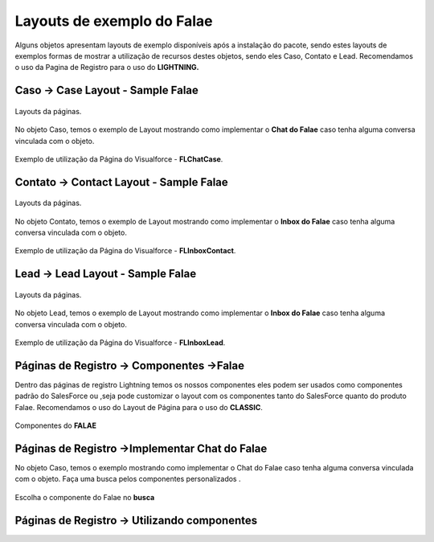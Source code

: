 #################
Layouts de exemplo do Falae
#################

Alguns objetos apresentam layouts de exemplo disponíveis após a instalação do pacote, sendo estes layouts de exemplos formas de mostrar a utilização de recursos destes objetos, sendo eles Caso, Contato e Lead.
Recomendamos o uso da Pagina de Registro para o uso do **LIGHTNING.**


Caso -> Case Layout - Sample Falae
-----------------------

.. figure:: img/sampleLayout1.png
    :width: 500px
    :alt: Solidity logo
    :align: center

    Layouts da páginas.

No objeto Caso, temos o exemplo de Layout mostrando como implementar o **Chat do Falae** caso tenha alguma conversa vinculada com o objeto.

.. figure:: img/sampleLayout2.png
    :width: 800px
    :alt: Solidity logo
    :align: center

    Exemplo de utilização da Página do Visualforce - **FLChatCase**.

    

Contato -> Contact Layout - Sample Falae
-----------------------

.. figure:: img/sampleLayout3.png
    :width: 500px
    :alt: Solidity logo
    :align: center

    Layouts da páginas.

No objeto Contato, temos o exemplo de Layout mostrando como implementar o **Inbox do Falae** caso tenha alguma conversa vinculada com o objeto.

.. figure:: img/sampleLayout4.png
    :width: 800px
    :alt: Solidity logo
    :align: center

    Exemplo de utilização da Página do Visualforce - **FLInboxContact**.

Lead -> Lead Layout - Sample Falae
-----------------------

.. figure:: img/sampleLayout5.png
    :width: 500px
    :alt: Solidity logo
    :align: center

    Layouts da páginas.

No objeto Lead, temos o exemplo de Layout mostrando como implementar o **Inbox do Falae** caso tenha alguma conversa vinculada com o objeto.

.. figure:: img/sampleLayout6.png
    :width: 800px
    :alt: Solidity logo
    :align: center

    Exemplo de utilização da Página do Visualforce - **FLInboxLead**.

Páginas de Registro -> Componentes ->Falae
-----------------------
Dentro das páginas de registro Lightning temos os nossos componentes eles podem ser usados como componentes padrão do SalesForce ou ,seja  pode customizar o layout com os componentes tanto do SalesForce quanto do produto Falae. Recomendamos o uso do Layout de Página para o uso do **CLASSIC**.

.. figure:: img/Lightningfalae.png
    :width: 500px
    :alt: Solidity logo
    :align: center

    Componentes do **FALAE**


Páginas de Registro ->Implementar Chat do Falae
-----------------------


No objeto Caso, temos o exemplo mostrando como implementar o 
Chat do Falae caso tenha alguma conversa vinculada com o objeto.
Faça uma busca pelos componentes personalizados .

.. figure:: img/Lightningfalae02.png
    :width: 800px
    :alt: Solidity logo
    :align: center

    Escolha o componente do Falae no **busca** 

.. figure:: img/Lightningfalae03.png
    :width: 800px
    :alt: Solidity logo
    :align: center

     Arraste o componente **Chat Falae** 

Páginas de Registro -> Utilizando  componentes 
-----------------------






